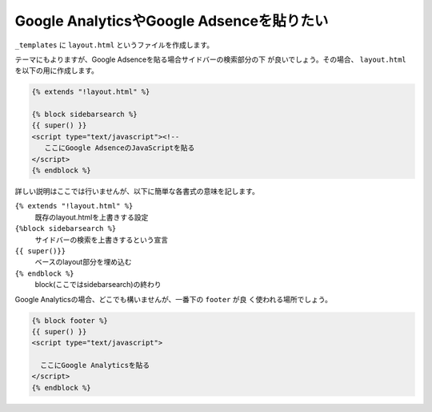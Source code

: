 
Google AnalyticsやGoogle Adsenceを貼りたい
---------------------------------------------------

``_templates`` に ``layout.html`` というファイルを作成します。

テーマにもよりますが、Google Adsenceを貼る場合サイドバーの検索部分の下
が良いでしょう。その場合、 ``layout.html`` を以下の用に作成します。

.. code-block:: jinja

  {% extends "!layout.html" %}
  
  {% block sidebarsearch %}
  {{ super() }}
  <script type="text/javascript"><!--
     ここにGoogle AdsenceのJavaScriptを貼る
  </script>
  {% endblock %}

詳しい説明はここでは行いませんが、以下に簡単な各書式の意味を記します。

``{% extends "!layout.html" %}``
    既存のlayout.htmlを上書きする設定
``{%block sidebarsearch %}``
    サイドバーの検索を上書きするという宣言
``{{ super()}}``
    ベースのlayout部分を埋め込む
``{% endblock %}``
    block(ここではsidebarsearch)の終わり

Google Analyticsの場合、どこでも構いませんが、一番下の ``footer`` が良
く使われる場所でしょう。

.. code-block:: jinja

  {% block footer %}
  {{ super() }}
  <script type="text/javascript">

    ここにGoogle Analyticsを貼る  
  </script>
  {% endblock %}
  

